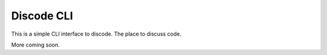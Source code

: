 Discode CLI
-----------

This is a simple CLI interface to discode. The place to discuss code.

More coming soon.
